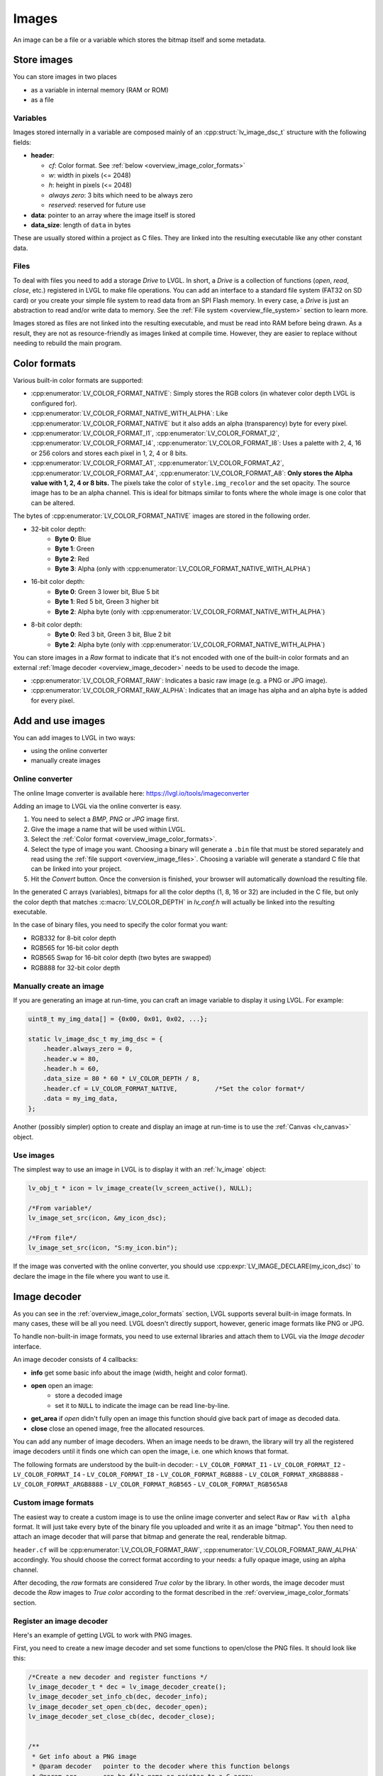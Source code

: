 .. _overview_image:

======
Images
======

An image can be a file or a variable which stores the bitmap itself and
some metadata.

Store images
************

You can store images in two places

- as a variable in internal memory (RAM or ROM)
- as a file

.. _overview_image_variables:

Variables
---------

Images stored internally in a variable are composed mainly of an
:cpp:struct:`lv_image_dsc_t` structure with the following fields:

- **header**:

  - *cf*: Color format. See :ref:`below <overview_image_color_formats>`
  - *w*: width in pixels (<= 2048)
  - *h*: height in pixels (<= 2048)
  - *always zero*: 3 bits which need to be always zero
  - *reserved*: reserved for future use
- **data**: pointer to an array where the image itself is stored
- **data_size**: length of ``data`` in bytes

These are usually stored within a project as C files. They are linked
into the resulting executable like any other constant data.

.. _overview_image_files:

Files
-----

To deal with files you need to add a storage *Drive* to LVGL. In short,
a *Drive* is a collection of functions (*open*, *read*, *close*, etc.)
registered in LVGL to make file operations. You can add an interface to
a standard file system (FAT32 on SD card) or you create your simple file
system to read data from an SPI Flash memory. In every case, a *Drive*
is just an abstraction to read and/or write data to memory. See the
:ref:`File system <overview_file_system>` section to learn more.

Images stored as files are not linked into the resulting executable, and
must be read into RAM before being drawn. As a result, they are not as
resource-friendly as images linked at compile time. However, they are
easier to replace without needing to rebuild the main program.

.. _overview_image_color_formats:

Color formats
*************

Various built-in color formats are supported:

- :cpp:enumerator:`LV_COLOR_FORMAT_NATIVE`: Simply stores the RGB colors (in whatever color depth LVGL is configured for).
- :cpp:enumerator:`LV_COLOR_FORMAT_NATIVE_WITH_ALPHA`: Like :cpp:enumerator:`LV_COLOR_FORMAT_NATIVE` but it also adds an alpha (transparency) byte for every pixel.
- :cpp:enumerator:`LV_COLOR_FORMAT_I1`, :cpp:enumerator:`LV_COLOR_FORMAT_I2`, :cpp:enumerator:`LV_COLOR_FORMAT_I4`, :cpp:enumerator:`LV_COLOR_FORMAT_I8`:
  Uses a palette with 2, 4, 16 or 256 colors and stores each pixel in 1, 2, 4 or 8 bits.
- :cpp:enumerator:`LV_COLOR_FORMAT_A1`, :cpp:enumerator:`LV_COLOR_FORMAT_A2`, :cpp:enumerator:`LV_COLOR_FORMAT_A4`, :cpp:enumerator:`LV_COLOR_FORMAT_A8`:
  **Only stores the Alpha value with 1, 2, 4 or 8 bits.** The pixels take the color of ``style.img_recolor`` and
  the set opacity. The source image has to be an alpha channel. This is
  ideal for bitmaps similar to fonts where the whole image is one color
  that can be altered.

The bytes of :cpp:enumerator:`LV_COLOR_FORMAT_NATIVE` images are stored in the following order.

- 32-bit color depth:
    - **Byte 0**: Blue
    - **Byte 1**: Green
    - **Byte 2**: Red
    - **Byte 3**: Alpha (only with :cpp:enumerator:`LV_COLOR_FORMAT_NATIVE_WITH_ALPHA`)
- 16-bit color depth:
    - **Byte 0**: Green 3 lower bit, Blue 5 bit
    - **Byte 1**: Red 5 bit, Green 3 higher bit
    - **Byte 2**: Alpha byte (only with :cpp:enumerator:`LV_COLOR_FORMAT_NATIVE_WITH_ALPHA`)
- 8-bit color depth:
    - **Byte 0**: Red 3 bit, Green 3 bit, Blue 2 bit
    - **Byte 2**: Alpha byte (only with :cpp:enumerator:`LV_COLOR_FORMAT_NATIVE_WITH_ALPHA`)

You can store images in a *Raw* format to indicate that it's not encoded
with one of the built-in color formats and an external :ref:`Image decoder <overview_image_decoder>`
needs to be used to decode the image.

- :cpp:enumerator:`LV_COLOR_FORMAT_RAW`: Indicates a basic raw image (e.g. a PNG or JPG image).
- :cpp:enumerator:`LV_COLOR_FORMAT_RAW_ALPHA`: Indicates that an image has alpha and an alpha byte is added for every pixel.

Add and use images
******************

You can add images to LVGL in two ways:

- using the online converter
- manually create images

Online converter
----------------

The online Image converter is available here:
https://lvgl.io/tools/imageconverter

Adding an image to LVGL via the online converter is easy.

1. You need to select a *BMP*, *PNG* or *JPG* image first.
2. Give the image a name that will be used within LVGL.
3. Select the :ref:`Color format <overview_image_color_formats>`.
4. Select the type of image you want. Choosing a binary will generate a
   ``.bin`` file that must be stored separately and read using the :ref:`file support <overview_image_files>`.
   Choosing a variable will generate a standard C file that can be linked into your project.
5. Hit the *Convert* button. Once the conversion is finished, your
   browser will automatically download the resulting file.

In the generated C arrays (variables), bitmaps for all the color depths
(1, 8, 16 or 32) are included in the C file, but only the color depth
that matches :c:macro:`LV_COLOR_DEPTH` in *lv_conf.h* will actually be linked
into the resulting executable.

In the case of binary files, you need to specify the color format you
want:

- RGB332 for 8-bit color depth
- RGB565 for 16-bit color depth
- RGB565 Swap for 16-bit color depth (two bytes are swapped)
- RGB888 for 32-bit color depth

Manually create an image
------------------------

If you are generating an image at run-time, you can craft an image
variable to display it using LVGL. For example:

.. code:: c

   uint8_t my_img_data[] = {0x00, 0x01, 0x02, ...};

   static lv_image_dsc_t my_img_dsc = {
       .header.always_zero = 0,
       .header.w = 80,
       .header.h = 60,
       .data_size = 80 * 60 * LV_COLOR_DEPTH / 8,
       .header.cf = LV_COLOR_FORMAT_NATIVE,          /*Set the color format*/
       .data = my_img_data,
   };

Another (possibly simpler) option to create and display an image at
run-time is to use the :ref:`Canvas <lv_canvas>` object.

Use images
----------

The simplest way to use an image in LVGL is to display it with an
:ref:`lv_image` object:

.. code:: c

   lv_obj_t * icon = lv_image_create(lv_screen_active(), NULL);

   /*From variable*/
   lv_image_set_src(icon, &my_icon_dsc);

   /*From file*/
   lv_image_set_src(icon, "S:my_icon.bin");

If the image was converted with the online converter, you should use
:cpp:expr:`LV_IMAGE_DECLARE(my_icon_dsc)` to declare the image in the file where
you want to use it.

.. _overview_image_decoder:

Image decoder
*************

As you can see in the :ref:`overview_image_color_formats` section, LVGL
supports several built-in image formats. In many cases, these will be
all you need. LVGL doesn't directly support, however, generic image
formats like PNG or JPG.

To handle non-built-in image formats, you need to use external libraries
and attach them to LVGL via the *Image decoder* interface.

An image decoder consists of 4 callbacks:

- **info** get some basic info about the image (width, height and color format).
- **open** open an image:
    - store a decoded image
    - set it to ``NULL`` to indicate the image can be read line-by-line.
- **get_area** if *open* didn't fully open an image this function should give back part of image as decoded data.
- **close** close an opened image, free the allocated resources.

You can add any number of image decoders. When an image needs to be
drawn, the library will try all the registered image decoders until it
finds one which can open the image, i.e. one which knows that format.

The following formats are understood by the built-in decoder:
- ``LV_COLOR_FORMAT_I1``
- ``LV_COLOR_FORMAT_I2``
- ``LV_COLOR_FORMAT_I4``
- ``LV_COLOR_FORMAT_I8``
- ``LV_COLOR_FORMAT_RGB888``
- ``LV_COLOR_FORMAT_XRGB8888``
- ``LV_COLOR_FORMAT_ARGB8888``
- ``LV_COLOR_FORMAT_RGB565``
- ``LV_COLOR_FORMAT_RGB565A8``


Custom image formats
--------------------

The easiest way to create a custom image is to use the online image
converter and select ``Raw`` or ``Raw with alpha`` format.
It will just take every byte of the
binary file you uploaded and write it as an image "bitmap". You then
need to attach an image decoder that will parse that bitmap and generate
the real, renderable bitmap.

``header.cf`` will be :cpp:enumerator:`LV_COLOR_FORMAT_RAW`, :cpp:enumerator:`LV_COLOR_FORMAT_RAW_ALPHA`
accordingly. You should choose the correct format according to your needs:
a fully opaque image, using an alpha channel.

After decoding, the *raw* formats are considered *True color* by the
library. In other words, the image decoder must decode the *Raw* images
to *True color* according to the format described in the :ref:`overview_image_color_formats` section.


Register an image decoder
-------------------------

Here's an example of getting LVGL to work with PNG images.

First, you need to create a new image decoder and set some functions to
open/close the PNG files. It should look like this:

.. code:: c

   /*Create a new decoder and register functions */
   lv_image_decoder_t * dec = lv_image_decoder_create();
   lv_image_decoder_set_info_cb(dec, decoder_info);
   lv_image_decoder_set_open_cb(dec, decoder_open);
   lv_image_decoder_set_close_cb(dec, decoder_close);


   /**
    * Get info about a PNG image
    * @param decoder   pointer to the decoder where this function belongs
    * @param src       can be file name or pointer to a C array
    * @param header    image information is set in header parameter
    * @return          LV_RESULT_OK: no error; LV_RESULT_INVALID: can't get the info
    */
   static lv_result_t decoder_info(lv_image_decoder_t * decoder, const void * src, lv_image_header_t * header)
   {
     /*Check whether the type `src` is known by the decoder*/
     if(is_png(src) == false) return LV_RESULT_INVALID;

     /* Read the PNG header and find `width` and `height` */
     ...

     header->cf = LV_COLOR_FORMAT_ARGB8888;
     header->w = width;
     header->h = height;
   }

   /**
    * Open a PNG image and decode it into dsc.decoded
    * @param decoder   pointer to the decoder where this function belongs
    * @param dsc       image descriptor
    * @return          LV_RESULT_OK: no error; LV_RESULT_INVALID: can't open the image
    */
   static lv_result_t decoder_open(lv_image_decoder_t * decoder, lv_image_decoder_dsc_t * dsc)
   {
     (void) decoder; /*Unused*/

     /*Check whether the type `src` is known by the decoder*/
     if(is_png(dsc->src) == false) return LV_RESULT_INVALID;

     /*Decode and store the image. If `dsc->decoded` is `NULL`, the `read_line` function will be called to get the image data line-by-line*/
     dsc->decoded = my_png_decoder(dsc->src);

     /*Change the color format if decoded image format is different than original format. For PNG it's usually decoded to ARGB8888 format*/
     dsc->decoded.header.cf = LV_COLOR_FORMAT_...

     /*Call a binary image decoder function if required. It's not required if `my_png_decoder` opened the image in true color format.*/
     lv_result_t res = lv_bin_decoder_open(decoder, dsc);

     return res;
   }

   /**
    * Decode an area of image
    * @param decoder      pointer to the decoder where this function belongs
    * @param dsc          image decoder descriptor
    * @param full_area    full image area information
    * @param decoded_area area information to decode (x1, y1, x2, y2)
    * @return             LV_RESULT_OK: no error; LV_RESULT_INVALID: can't decode image area
    */
   static lv_result_t decoder_get_area(lv_image_decoder_t * decoder, lv_image_decoder_dsc_t * dsc,
                                    const lv_area_t * full_area, lv_area_t * decoded_area)
   {
   }

   /**
    * Close PNG image and free data
    * @param decoder   pointer to the decoder where this function belongs
    * @param dsc       image decoder descriptor
    * @return          LV_RESULT_OK: no error; LV_RESULT_INVALID: can't open the image
    */
   static void decoder_close(lv_image_decoder_t * decoder, lv_image_decoder_dsc_t * dsc)
   {
     /*Free all allocated data*/

     /*Call the built-in close function if the built-in open/read_line was used*/
     lv_bin_decoder_close(decoder, dsc);

   }

So in summary:

- In ``decoder_info``, you should collect some basic information about the image and store it in ``header``.
- In ``decoder_open``, you should try to open the image source pointed by
  ``dsc->src``. Its type is already in ``dsc->src_type == LV_IMG_SRC_FILE/VARIABLE``.
  If this format/type is not supported by the decoder, return :cpp:enumerator:`LV_RESULT_INVALID`.
  However, if you can open the image, a pointer to the decoded image should be
  set in ``dsc->decoded``. If the format is known, but you don't want to
  decode the entire image (e.g. no memory for it), set ``dsc->decoded = NULL`` and
  use ``decoder_get_area`` to get the image area pixels.
- In ``decoder_close`` you should free all allocated resources.
- ``decoder_get_area`` is optional. In this case you should decode the whole image In
  ``decoder_open`` function and store image data in ``dsc->decoded``.
  Decoding the whole image requires extra memory and some computational overhead.


Manually use an image decoder
-----------------------------

LVGL will use registered image decoders automatically if you try and
draw a raw image (i.e. using the ``lv_image`` object) but you can use them
manually too. Create an :cpp:type:`lv_image_decoder_dsc_t` variable to describe
the decoding session and call :cpp:func:`lv_image_decoder_open`.

The ``color`` parameter is used only with ``LV_COLOR_FORMAT_A1/2/4/8``
images to tell color of the image.

.. code:: c


   lv_result_t res;
   lv_image_decoder_dsc_t dsc;
   lv_image_decoder_args_t args = { 0 }; /*Custom decoder behavior via args*/
   res = lv_image_decoder_open(&dsc, &my_img_dsc, &args);

   if(res == LV_RESULT_OK) {
     /*Do something with `dsc->decoded`. You can copy out the decoded image by `lv_draw_buf_dup(dsc.decoded)`*/
     lv_image_decoder_close(&dsc);
   }


Image post-processing
---------------------

Considering that some hardware has special requirements for image formats,
such as alpha premultiplication and stride alignment, most image decoders (such as PNG decoders)
may not directly output image data that meets hardware requirements.

For this reason, LVGL provides a solution for image post-processing.
First, call a custom post-processing function after ``lv_image_decoder_open`` to adjust the data in the image cache,
and then mark the processing status in ``cache_entry->process_state`` (to avoid repeated post-processing).

See the detailed code below:

- Stride alignment and premultiply post-processing example:

.. code:: c

   /* Define post-processing state */
   typedef enum {
     IMAGE_PROCESS_STATE_NONE = 0,
     IMAGE_PROCESS_STATE_STRIDE_ALIGNED = 1 << 0,
     IMAGE_PROCESS_STATE_PREMULTIPLIED_ALPHA = 1 << 1,
   } image_process_state_t;

   lv_result_t my_image_post_process(lv_image_decoder_dsc_t * dsc)
   {
     lv_color_format_t color_format = dsc->header.cf;
     lv_result_t res = LV_RESULT_OK;

     if(color_format == LV_COLOR_FORMAT_ARGB8888) {
       lv_cache_lock();
       lv_cache_entry_t * entry = dsc->cache_entry;

       if(!(entry->process_state & IMAGE_PROCESS_STATE_PREMULTIPLIED_ALPHA)) {
         lv_draw_buf_premultiply(dsc->decoded);
         LV_LOG_USER("premultiplied alpha OK");

         entry->process_state |= IMAGE_PROCESS_STATE_PREMULTIPLIED_ALPHA;
       }

       if(!(entry->process_state & IMAGE_PROCESS_STATE_STRIDE_ALIGNED)) {
          uint32_t stride_expect = lv_draw_buf_width_to_stride(decoded->header.w, decoded->header.cf);
          if(decoded->header.stride != stride_expect) {
              LV_LOG_WARN("Stride mismatch");
              lv_draw_buf_t * aligned = lv_draw_buf_adjust_stride(decoded, stride_expect);
              if(aligned == NULL) {
                  LV_LOG_ERROR("No memory for Stride adjust.");
                  return NULL;
              }

              decoded = aligned;
          }

          entry->process_state |= IMAGE_PROCESS_STATE_STRIDE_ALIGNED;
       }

   alloc_failed:
       lv_cache_unlock();
     }

     return res;
   }

- GPU draw unit example:

.. code:: c

  void gpu_draw_image(lv_draw_unit_t * draw_unit, const lv_draw_image_dsc_t * draw_dsc, const lv_area_t * coords)
  {
    ...
    lv_image_decoder_dsc_t decoder_dsc;
    lv_result_t res = lv_image_decoder_open(&decoder_dsc, draw_dsc->src, NULL);
    if(res != LV_RESULT_OK) {
      LV_LOG_ERROR("Failed to open image");
      return;
    }

    res = my_image_post_process(&decoder_dsc);
    if(res != LV_RESULT_OK) {
      LV_LOG_ERROR("Failed to post-process image");
      return;
    }
    ...
  }

.. _overview_image_caching:

Image caching
*************

Sometimes it takes a lot of time to open an image. Continuously decoding
a PNG/JPEG image or loading images from a slow external memory would be
inefficient and detrimental to the user experience.

Therefore, LVGL caches image data. Caching means some
images will be left open, hence LVGL can quickly access them from
``dsc->decoded`` instead of needing to decode them again.

Of course, caching images is resource intensive as it uses more RAM to
store the decoded image. LVGL tries to optimize the process as much as
possible (see below), but you will still need to evaluate if this would
be beneficial for your platform or not. Image caching may not be worth
it if you have a deeply embedded target which decodes small images from
a relatively fast storage medium.

Cache size
----------

The size of cache (in bytes) can be defined with
:c:macro:`LV_CACHE_DEF_SIZE` in *lv_conf.h*. The default value is 0, so
no image is cached.

The size of cache can be changed at run-time with
:cpp:expr:`lv_cache_set_max_size(size_t size)`,
and get with :cpp:expr:`lv_cache_get_max_size()`.

Value of images
---------------

When you use more images than available cache size, LVGL can't cache all the
images. Instead, the library will close one of the cached images to free
space.

To decide which image to close, LVGL uses a measurement it previously
made of how long it took to open the image. Cache entries that hold
slower-to-open images are considered more valuable and are kept in the
cache as long as possible.

If you want or need to override LVGL's measurement, you can manually set
the *weight* value in the cache entry in
``cache_entry->weight = time_ms`` to give a higher or lower value. (Leave
it unchanged to let LVGL control it.)

Every cache entry has a *"life"* value. Every time an image is opened
through the cache, the *life* value of all entries is increased by their
*weight* values to make them older.
When a cached image is used, its *usage_count* value is increased
to make it more alive.

If there is no more space in the cache, the entry with *usage_count == 0*
and lowest life value will be dropped.

Memory usage
------------

Note that a cached image might continuously consume memory. For example,
if three PNG images are cached, they will consume memory while they are
open.

Therefore, it's the user's responsibility to be sure there is enough RAM
to cache even the largest images at the same time.

Clean the cache
---------------

Let's say you have loaded a PNG image into a :cpp:struct:`lv_image_dsc_t` ``my_png``
variable and use it in an ``lv_image`` object. If the image is already
cached and you then change the underlying PNG file, you need to notify
LVGL to cache the image again. Otherwise, there is no easy way of
detecting that the underlying file changed and LVGL will still draw the
old image from cache.

To do this, use :cpp:expr:`lv_cache_invalidate(lv_cache_find(&my_png, LV_CACHE_SRC_TYPE_PTR, 0, 0));`.

Custom cache algorithm
----------------------

If you want to implement your own cache algorithm, you can refer to the
following code to replace the LVGL built-in cache manager:

.. code:: c

   static lv_cache_entry_t * my_cache_add_cb(size_t size)
   {
     ...
   }

   static lv_cache_entry_t * my_cache_find_cb(const void * src, lv_cache_src_type_t src_type, uint32_t param1, uint32_t param2)
   {
     ...
   }

   static void my_cache_invalidate_cb(lv_cache_entry_t * entry)
   {
     ...
   }

   static const void * my_cache_get_data_cb(lv_cache_entry_t * entry)
   {
     ...
   }

   static void my_cache_release_cb(lv_cache_entry_t * entry)
   {
     ...
   }

   static void my_cache_set_max_size_cb(size_t new_size)
   {
     ...
   }

   static void my_cache_empty_cb(void)
   {
     ...
   }

   void my_cache_init(void)
   {
    /*Initialize new cache manager.*/
    lv_cache_manager_t my_manager;
    my_manager.add_cb = my_cache_add_cb;
    my_manager.find_cb = my_cache_find_cb;
    my_manager.invalidate_cb = my_cache_invalidate_cb;
    my_manager.get_data_cb = my_cache_get_data_cb;
    my_manager.release_cb = my_cache_release_cb;
    my_manager.set_max_size_cb = my_cache_set_max_size_cb;
    my_manager.empty_cb = my_cache_empty_cb;

    /*Replace existing cache manager with the new one.*/
    lv_cache_lock();
    lv_cache_set_manager(&my_manager);
    lv_cache_unlock();
   }

.. _overview_image_api:

API
***
